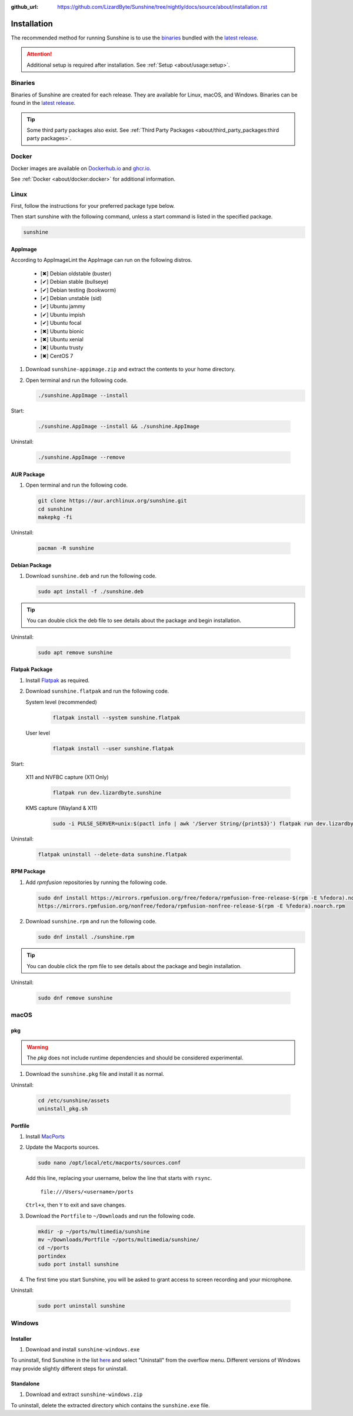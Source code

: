 :github_url: https://github.com/LizardByte/Sunshine/tree/nightly/docs/source/about/installation.rst

Installation
============
The recommended method for running Sunshine is to use the `binaries`_ bundled with the `latest release`_.

.. Attention:: Additional setup is required after installation. See
   :ref:`Setup <about/usage:setup>`.

Binaries
--------
Binaries of Sunshine are created for each release. They are available for Linux, macOS, and Windows.
Binaries can be found in the `latest release`_.

.. Tip:: Some third party packages also exist. See
   :ref:`Third Party Packages <about/third_party_packages:third party packages>`.

Docker
------
Docker images are available on `Dockerhub.io`_ and `ghcr.io`_.

See :ref:`Docker <about/docker:docker>` for additional information.

Linux
-----
First, follow the instructions for your preferred package type below.

Then start sunshine with the following command, unless a start command is listed in the specified package.

.. code-block:: bash

   sunshine

AppImage
^^^^^^^^
.. image:: https://img.shields.io/github/issues/lizardbyte/sunshine/pkg:appimage?logo=github&style=for-the-badge
   :alt: GitHub issues by-label

According to AppImageLint the AppImage can run on the following distros.

   - [✖] Debian oldstable (buster)
   - [✔] Debian stable (bullseye)
   - [✔] Debian testing (bookworm)
   - [✔] Debian unstable (sid)
   - [✔] Ubuntu jammy
   - [✔] Ubuntu impish
   - [✔] Ubuntu focal
   - [✖] Ubuntu bionic
   - [✖] Ubuntu xenial
   - [✖] Ubuntu trusty
   - [✖] CentOS 7

#. Download ``sunshine-appimage.zip`` and extract the contents to your home directory.
#. Open terminal and run the following code.

   .. code-block:: bash

      ./sunshine.AppImage --install

Start:

   .. code-block:: bash

      ./sunshine.AppImage --install && ./sunshine.AppImage

Uninstall:

   .. code-block:: bash

      ./sunshine.AppImage --remove

AUR Package
^^^^^^^^^^^
#. Open terminal and run the following code.

   .. code-block:: bash

      git clone https://aur.archlinux.org/sunshine.git
      cd sunshine
      makepkg -fi

Uninstall:

   .. code-block:: bash

      pacman -R sunshine

Debian Package
^^^^^^^^^^^^^^
.. image:: https://img.shields.io/github/issues/lizardbyte/sunshine/pkg:deb?logo=github&style=for-the-badge
   :alt: GitHub issues by-label

#. Download ``sunshine.deb`` and run the following code.

   .. code-block:: bash

      sudo apt install -f ./sunshine.deb

.. Tip:: You can double click the deb file to see details about the package and begin installation.

Uninstall:

   .. code-block:: bash

      sudo apt remove sunshine

Flatpak Package
^^^^^^^^^^^^^^^
.. image:: https://img.shields.io/github/issues/lizardbyte/sunshine/pkg:flatpak?logo=github&style=for-the-badge
   :alt: GitHub issues by-label

#. Install `Flatpak <https://flatpak.org/setup/>`_ as required.
#. Download ``sunshine.flatpak`` and run the following code.

   System level (recommended)
      .. code-block:: bash

         flatpak install --system sunshine.flatpak

   User level
      .. code-block:: bash

         flatpak install --user sunshine.flatpak

Start:

   X11 and NVFBC capture (X11 Only)
      .. code-block:: bash

         flatpak run dev.lizardbyte.sunshine

   KMS capture (Wayland & X11)
      .. code-block:: bash

         sudo -i PULSE_SERVER=unix:$(pactl info | awk '/Server String/{print$3}') flatpak run dev.lizardbyte.sunshine

Uninstall:

   .. code-block:: bash

      flatpak uninstall --delete-data sunshine.flatpak

RPM Package
^^^^^^^^^^^
.. image:: https://img.shields.io/github/issues/lizardbyte/sunshine/pkg:rpm?logo=github&style=for-the-badge
   :alt: GitHub issues by-label

#. Add `rpmfusion` repositories by running the following code.

   .. code-block:: bash

      sudo dnf install https://mirrors.rpmfusion.org/free/fedora/rpmfusion-free-release-$(rpm -E %fedora).noarch.rpm \
      https://mirrors.rpmfusion.org/nonfree/fedora/rpmfusion-nonfree-release-$(rpm -E %fedora).noarch.rpm

#. Download ``sunshine.rpm`` and run the following code.

   .. code-block:: bash

      sudo dnf install ./sunshine.rpm

.. Tip:: You can double click the rpm file to see details about the package and begin installation.

Uninstall:

   .. code-block:: bash

      sudo dnf remove sunshine

macOS
-----
.. image:: https://img.shields.io/github/issues/lizardbyte/sunshine/os:macos?logo=github&style=for-the-badge
   :alt: GitHub issues by-label

pkg
^^^
.. Warning:: The `pkg` does not include runtime dependencies and should be considered experimental.

#. Download the ``sunshine.pkg`` file and install it as normal.

Uninstall:

   .. code-block:: bash

      cd /etc/sunshine/assets
      uninstall_pkg.sh

Portfile
^^^^^^^^
#. Install `MacPorts <https://www.macports.org>`_
#. Update the Macports sources.

   .. code-block:: bash

      sudo nano /opt/local/etc/macports/sources.conf

   Add this line, replacing your username, below the line that starts with ``rsync``.

      ``file:///Users/<username>/ports``

   ``Ctrl+x``, then ``Y`` to exit and save changes.

#. Download the ``Portfile`` to ``~/Downloads`` and run the following code.

   .. code-block:: bash

      mkdir -p ~/ports/multimedia/sunshine
      mv ~/Downloads/Portfile ~/ports/multimedia/sunshine/
      cd ~/ports
      portindex
      sudo port install sunshine

#. The first time you start Sunshine, you will be asked to grant access to screen recording and your microphone.

Uninstall:

   .. code-block:: bash

      sudo port uninstall sunshine

Windows
-------
.. image:: https://img.shields.io/github/issues/lizardbyte/sunshine/os:windows:10?logo=github&style=for-the-badge
   :alt: GitHub issues by-label

.. image:: https://img.shields.io/github/issues/lizardbyte/sunshine/os:windows:11?logo=github&style=for-the-badge
   :alt: GitHub issues by-label

Installer
^^^^^^^^^
#. Download and install ``sunshine-windows.exe``

To uninstall, find Sunshine in the list `here <ms-settings:installed-apps>`_ and select "Uninstall" from the overflow
menu. Different versions of Windows may provide slightly different steps for uninstall.

Standalone
^^^^^^^^^^
#. Download and extract ``sunshine-windows.zip``

To uninstall, delete the extracted directory which contains the ``sunshine.exe`` file.

.. _latest release: https://github.com/LizardByte/Sunshine/releases/latest
.. _Dockerhub.io: https://hub.docker.com/repository/docker/lizardbyte/sunshine
.. _ghcr.io: https://github.com/orgs/LizardByte/packages?repo_name=sunshine
